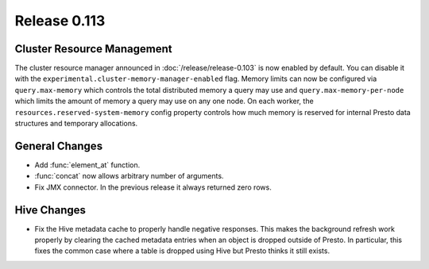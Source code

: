 =============
Release 0.113
=============

Cluster Resource Management
---------------------------

The cluster resource manager announced in :doc:`/release/release-0.103` is now enabled by default.
You can disable it with the ``experimental.cluster-memory-manager-enabled`` flag.
Memory limits can now be configured via ``query.max-memory`` which controls the total distributed
memory a query may use and ``query.max-memory-per-node`` which limits the amount
of memory a query may use on any one node. On each worker, the
``resources.reserved-system-memory`` config property controls how much memory is reserved
for internal Presto data structures and temporary allocations.

General Changes
---------------

* Add :func:`element_at` function.
* :func:`concat` now allows arbitrary number of arguments.
* Fix JMX connector. In the previous release it always returned zero rows.

Hive Changes
------------

* Fix the Hive metadata cache to properly handle negative responses.
  This makes the background refresh work properly by clearing the cached
  metadata entries when an object is dropped outside of Presto.
  In particular, this fixes the common case where a table is dropped using
  Hive but Presto thinks it still exists.
